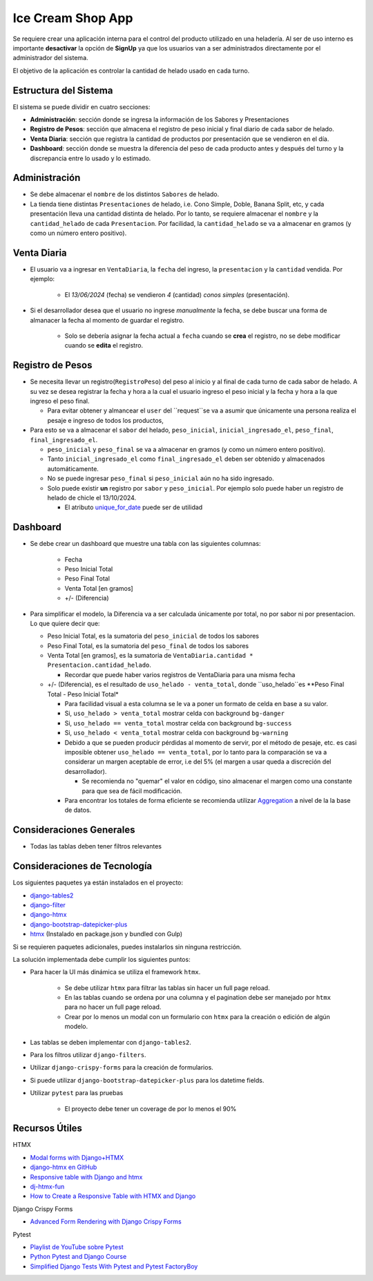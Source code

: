 Ice Cream Shop App
==================

Se requiere crear una aplicación interna para el control del producto utilizado en una heladería. 
Al ser de uso interno es importante **desactivar** la opción de **SignUp** ya que los usuarios van 
a ser administrados directamente por el administrador del sistema. 

El objetivo de la aplicación es controlar la cantidad de helado usado en cada turno.

Estructura del Sistema
-----------------------

El sistema se puede dividir en cuatro secciones: 

- **Administración**: sección donde se ingresa la información de los Sabores y Presentaciones
- **Registro de Pesos**: sección que almacena el registro de peso inicial y final diario de cada sabor de helado. 
- **Venta Diaria**: sección que registra la cantidad de productos por presentación que se vendieron en el día. 
- **Dashboard**: sección donde se muestra la diferencia del peso de cada producto antes y después del turno y la 
  discrepancia entre lo usado y lo estimado. 

Administración
---------------

- Se debe almacenar el ``nombre`` de los distintos ``Sabores`` de helado. 
- La tienda tiene distintas ``Presentaciones`` de helado, i.e. Cono Simple, Doble, Banana Split, etc, y cada presentación
  lleva una cantidad distinta de helado. Por lo tanto, se requiere almacenar el ``nombre`` y la ``cantidad_helado`` de cada ``Presentacion``. 
  Por facilidad, la ``cantidad_helado`` se va a almacenar en gramos (y como un número entero positivo).

Venta Diaria
------------
- El usuario va a ingresar en ``VentaDiaria``, la ``fecha`` del ingreso, la ``presentacion`` y la ``cantidad`` vendida. Por ejemplo: 

    - El `13/06/2024` (fecha) se vendieron `4` (cantidad) `conos simples` (presentación). 

- Si el desarrollador desea que el usuario no ingrese `manualmente` la fecha, se debe buscar una forma de almanacer la fecha al 
  momento de guardar el registro. 

    - Solo se debería asignar la fecha actual a ``fecha`` cuando se **crea** el registro, no se debe modificar cuando se **edita**
      el registro.


Registro de Pesos
-----------------

- Se necesita llevar un registro(``RegistroPeso``) del peso al inicio y al final de cada turno de cada sabor de helado. A su vez se desea registrar 
  la fecha y hora a la cual el usuario ingreso el peso inicial y la fecha y hora a la que ingreso el peso final. 

  - Para evitar obtener y almancear el ``user`` del ``request``se va a asumir que únicamente una persona realiza el pesaje e 
    ingreso de todos los productos, 

- Para esto se va a almacenar el ``sabor`` del helado, ``peso_inicial``, ``inicial_ingresado_el``, ``peso_final``, ``final_ingresado_el``. 

  - ``peso_inicial`` y ``peso_final`` se va a almacenar en gramos (y como un número entero positivo).
  - Tanto ``inicial_ingresado_el`` como ``final_ingresado_el`` deben ser obtenido y almacenados automáticamente. 
  - No se puede ingresar ``peso_final`` si ``peso_inicial`` aún no ha sido ingresado. 
  - Solo puede existir **un** registro por ``sabor`` y ``peso_inicial``. Por ejemplo solo puede haber un registro de
    helado de chicle el 13/10/2024.   

    - El atributo `unique_for_date <https://docs.djangoproject.com/en/4.2/ref/models/fields/#unique-for-date>`_ puede ser de utilidad


Dashboard
-------------------

- Se debe crear un dashboard que muestre una tabla con las siguientes columnas: 

    - Fecha
    - Peso Inicial Total 
    - Peso Final Total 
    - Venta Total [en gramos]
    - +/- (Diferencia)

- Para simplificar el modelo, la Diferencia va a ser calculada únicamente por total, 
  no por sabor ni por presentacion. Lo que quiere decir que: 

  - Peso Inicial Total, es la sumatoria del ``peso_inicial`` de todos los sabores 
  - Peso Final Total, es la sumatoria del ``peso_final`` de todos los sabores 
  - Venta Total [en gramos], es la sumatoria de ``VentaDiaria.cantidad * Presentacion.cantidad_helado``. 

    - Recordar que puede haber varios registros de VentaDiaria para una misma fecha

  - +/- (Diferencia), es el resultado de ``uso_helado - venta_total``, donde ``uso_helado``es **Peso Final Total - Peso Inicial Total*

    - Para facilidad visual a esta columna se le va a poner un formato de celda en base a su valor. 
    - Si, ``uso_helado > venta_total`` mostrar celda con background ``bg-danger``
    - Si, ``uso_helado == venta_total`` mostrar celda con background ``bg-success``
    - Si, ``uso_helado < venta_total`` mostrar celda con background ``bg-warning``
    - Debido a que se pueden producir pérdidas al momento de servir, por el método de pesaje, etc. es casi 
      imposible obtener ``uso_helado == venta_total``, por lo tanto para la comparación se va a considerar un 
      margen aceptable de error, i.e del 5% (el margen a usar queda a discreción del desarrollador). 

      - Se recomienda no "quemar" el valor en código, sino almacenar el margen como una constante 
        para que sea de fácil modificación. 

    - Para encontrar los totales de forma eficiente se recomienda utilizar 
      `Aggregation <https://docs.djangoproject.com/en/4.2/topics/db/aggregation/>`_ a nivel de la 
      la base de datos. 

Consideraciones Generales
--------------------------

- Todas las tablas deben tener filtros relevantes 


Consideraciones de Tecnología
------------------------------

Los siguientes paquetes ya están instalados en el proyecto: 

- `django-tables2 <https://github.com/jieter/django-tables2>`_
- `django-filter <https://github.com/carltongibson/django-filter>`_
- `django-htmx <https://github.com/adamchainz/django-htmx>`_
- `django-bootstrap-datepicker-plus <https://github.com/monim67/django-bootstrap-datepicker-plus>`_
- `htmx <https://htmx.org/>`_ (Instalado en package.json y bundled con Gulp)

Si se requieren paquetes adicionales, puedes instalarlos sin ninguna restricción. 

La solución implementada debe cumplir los siguientes puntos: 

- Para hacer la UI más dinámica se utiliza el framework ``htmx``. 

    - Se debe utilizar ``htmx`` para filtrar las tablas sin hacer un full page reload. 
    - En las tablas cuando se ordena por una columna y el pagination debe ser manejado por ``htmx`` para no hacer un full page reload. 
    - Crear por lo menos un modal con un formulario con ``htmx`` para la creación o edición de algún modelo. 

- Las tablas se deben implementar con ``django-tables2``. 
- Para los filtros utilizar ``django-filters``. 
- Utilizar ``django-crispy-forms`` para la creación de formularios. 
- Si puede utilizar ``django-bootstrap-datepicker-plus`` para los datetime fields.
- Utilizar ``pytest`` para las pruebas 

    - El proyecto debe tener un coverage de por lo menos el 90% 

Recursos Útiles
---------------

HTMX

- `Modal forms with Django+HTMX <https://blog.benoitblanchon.fr/django-htmx-modal-form/>`_
- `django-htmx en GitHub <https://github.com/adamchainz/django-htmx/tree/main>`_
- `Responsive table with Django and htmx <https://enzircle.com/responsive-table-with-django-and-htmx>`_
- `dj-htmx-fun <https://github.com/joashxu/dj-htmx-fun>`_
- `How to Create a Responsive Table with HTMX and Django <https://hackernoon.com/how-to-create-a-responsive-table-with-htmx-and-django>`_

Django Crispy Forms

- `Advanced Form Rendering with Django Crispy Forms <https://simpleisbetterthancomplex.com/tutorial/2018/11/28/advanced-form-rendering-with-django-crispy-forms.html>`_

Pytest

- `Playlist de YouTube sobre Pytest <https://www.youtube.com/playlist?list=PLOLrQ9Pn6caw3ilqDR8_qezp76QuEOlHY>`_
- `Python Pytest and Django Course <https://github.com/veryacademy/pytest-mastery-with-django>`_
- `Simplified Django Tests With Pytest and Pytest FactoryBoy <https://schegel.net/posts/simplied-django-tests-with-pytest-and-pytest-factoryboy/>`_

